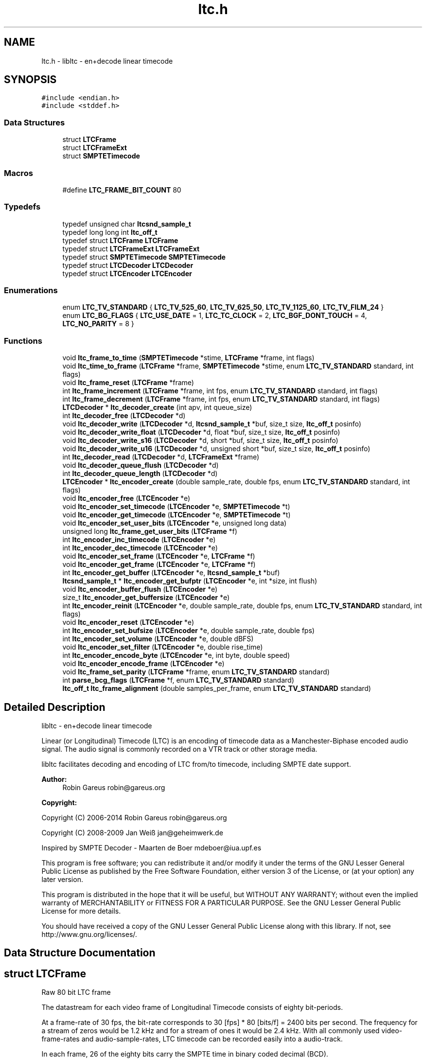 .TH "ltc.h" 3 "Thu Apr 4 2019" "Version 1.3.1" "libltc" \" -*- nroff -*-
.ad l
.nh
.SH NAME
ltc.h \- libltc - en+decode linear timecode  

.SH SYNOPSIS
.br
.PP
\fC#include <endian\&.h>\fP
.br
\fC#include <stddef\&.h>\fP
.br

.SS "Data Structures"

.in +1c
.ti -1c
.RI "struct \fBLTCFrame\fP"
.br
.ti -1c
.RI "struct \fBLTCFrameExt\fP"
.br
.ti -1c
.RI "struct \fBSMPTETimecode\fP"
.br
.in -1c
.SS "Macros"

.in +1c
.ti -1c
.RI "#define \fBLTC_FRAME_BIT_COUNT\fP   80"
.br
.in -1c
.SS "Typedefs"

.in +1c
.ti -1c
.RI "typedef unsigned char \fBltcsnd_sample_t\fP"
.br
.ti -1c
.RI "typedef long long int \fBltc_off_t\fP"
.br
.ti -1c
.RI "typedef struct \fBLTCFrame\fP \fBLTCFrame\fP"
.br
.ti -1c
.RI "typedef struct \fBLTCFrameExt\fP \fBLTCFrameExt\fP"
.br
.ti -1c
.RI "typedef struct \fBSMPTETimecode\fP \fBSMPTETimecode\fP"
.br
.ti -1c
.RI "typedef struct \fBLTCDecoder\fP \fBLTCDecoder\fP"
.br
.ti -1c
.RI "typedef struct \fBLTCEncoder\fP \fBLTCEncoder\fP"
.br
.in -1c
.SS "Enumerations"

.in +1c
.ti -1c
.RI "enum \fBLTC_TV_STANDARD\fP { \fBLTC_TV_525_60\fP, \fBLTC_TV_625_50\fP, \fBLTC_TV_1125_60\fP, \fBLTC_TV_FILM_24\fP }"
.br
.ti -1c
.RI "enum \fBLTC_BG_FLAGS\fP { \fBLTC_USE_DATE\fP = 1, \fBLTC_TC_CLOCK\fP = 2, \fBLTC_BGF_DONT_TOUCH\fP = 4, \fBLTC_NO_PARITY\fP = 8 }"
.br
.in -1c
.SS "Functions"

.in +1c
.ti -1c
.RI "void \fBltc_frame_to_time\fP (\fBSMPTETimecode\fP *stime, \fBLTCFrame\fP *frame, int flags)"
.br
.ti -1c
.RI "void \fBltc_time_to_frame\fP (\fBLTCFrame\fP *frame, \fBSMPTETimecode\fP *stime, enum \fBLTC_TV_STANDARD\fP standard, int flags)"
.br
.ti -1c
.RI "void \fBltc_frame_reset\fP (\fBLTCFrame\fP *frame)"
.br
.ti -1c
.RI "int \fBltc_frame_increment\fP (\fBLTCFrame\fP *frame, int fps, enum \fBLTC_TV_STANDARD\fP standard, int flags)"
.br
.ti -1c
.RI "int \fBltc_frame_decrement\fP (\fBLTCFrame\fP *frame, int fps, enum \fBLTC_TV_STANDARD\fP standard, int flags)"
.br
.ti -1c
.RI "\fBLTCDecoder\fP * \fBltc_decoder_create\fP (int apv, int queue_size)"
.br
.ti -1c
.RI "int \fBltc_decoder_free\fP (\fBLTCDecoder\fP *d)"
.br
.ti -1c
.RI "void \fBltc_decoder_write\fP (\fBLTCDecoder\fP *d, \fBltcsnd_sample_t\fP *buf, size_t size, \fBltc_off_t\fP posinfo)"
.br
.ti -1c
.RI "void \fBltc_decoder_write_float\fP (\fBLTCDecoder\fP *d, float *buf, size_t size, \fBltc_off_t\fP posinfo)"
.br
.ti -1c
.RI "void \fBltc_decoder_write_s16\fP (\fBLTCDecoder\fP *d, short *buf, size_t size, \fBltc_off_t\fP posinfo)"
.br
.ti -1c
.RI "void \fBltc_decoder_write_u16\fP (\fBLTCDecoder\fP *d, unsigned short *buf, size_t size, \fBltc_off_t\fP posinfo)"
.br
.ti -1c
.RI "int \fBltc_decoder_read\fP (\fBLTCDecoder\fP *d, \fBLTCFrameExt\fP *frame)"
.br
.ti -1c
.RI "void \fBltc_decoder_queue_flush\fP (\fBLTCDecoder\fP *d)"
.br
.ti -1c
.RI "int \fBltc_decoder_queue_length\fP (\fBLTCDecoder\fP *d)"
.br
.ti -1c
.RI "\fBLTCEncoder\fP * \fBltc_encoder_create\fP (double sample_rate, double fps, enum \fBLTC_TV_STANDARD\fP standard, int flags)"
.br
.ti -1c
.RI "void \fBltc_encoder_free\fP (\fBLTCEncoder\fP *e)"
.br
.ti -1c
.RI "void \fBltc_encoder_set_timecode\fP (\fBLTCEncoder\fP *e, \fBSMPTETimecode\fP *t)"
.br
.ti -1c
.RI "void \fBltc_encoder_get_timecode\fP (\fBLTCEncoder\fP *e, \fBSMPTETimecode\fP *t)"
.br
.ti -1c
.RI "void \fBltc_encoder_set_user_bits\fP (\fBLTCEncoder\fP *e, unsigned long data)"
.br
.ti -1c
.RI "unsigned long \fBltc_frame_get_user_bits\fP (\fBLTCFrame\fP *f)"
.br
.ti -1c
.RI "int \fBltc_encoder_inc_timecode\fP (\fBLTCEncoder\fP *e)"
.br
.ti -1c
.RI "int \fBltc_encoder_dec_timecode\fP (\fBLTCEncoder\fP *e)"
.br
.ti -1c
.RI "void \fBltc_encoder_set_frame\fP (\fBLTCEncoder\fP *e, \fBLTCFrame\fP *f)"
.br
.ti -1c
.RI "void \fBltc_encoder_get_frame\fP (\fBLTCEncoder\fP *e, \fBLTCFrame\fP *f)"
.br
.ti -1c
.RI "int \fBltc_encoder_get_buffer\fP (\fBLTCEncoder\fP *e, \fBltcsnd_sample_t\fP *buf)"
.br
.ti -1c
.RI "\fBltcsnd_sample_t\fP * \fBltc_encoder_get_bufptr\fP (\fBLTCEncoder\fP *e, int *size, int flush)"
.br
.ti -1c
.RI "void \fBltc_encoder_buffer_flush\fP (\fBLTCEncoder\fP *e)"
.br
.ti -1c
.RI "size_t \fBltc_encoder_get_buffersize\fP (\fBLTCEncoder\fP *e)"
.br
.ti -1c
.RI "int \fBltc_encoder_reinit\fP (\fBLTCEncoder\fP *e, double sample_rate, double fps, enum \fBLTC_TV_STANDARD\fP standard, int flags)"
.br
.ti -1c
.RI "void \fBltc_encoder_reset\fP (\fBLTCEncoder\fP *e)"
.br
.ti -1c
.RI "int \fBltc_encoder_set_bufsize\fP (\fBLTCEncoder\fP *e, double sample_rate, double fps)"
.br
.ti -1c
.RI "int \fBltc_encoder_set_volume\fP (\fBLTCEncoder\fP *e, double dBFS)"
.br
.ti -1c
.RI "void \fBltc_encoder_set_filter\fP (\fBLTCEncoder\fP *e, double rise_time)"
.br
.ti -1c
.RI "int \fBltc_encoder_encode_byte\fP (\fBLTCEncoder\fP *e, int byte, double speed)"
.br
.ti -1c
.RI "void \fBltc_encoder_encode_frame\fP (\fBLTCEncoder\fP *e)"
.br
.ti -1c
.RI "void \fBltc_frame_set_parity\fP (\fBLTCFrame\fP *frame, enum \fBLTC_TV_STANDARD\fP standard)"
.br
.ti -1c
.RI "int \fBparse_bcg_flags\fP (\fBLTCFrame\fP *f, enum \fBLTC_TV_STANDARD\fP standard)"
.br
.ti -1c
.RI "\fBltc_off_t\fP \fBltc_frame_alignment\fP (double samples_per_frame, enum \fBLTC_TV_STANDARD\fP standard)"
.br
.in -1c
.SH "Detailed Description"
.PP 
libltc - en+decode linear timecode 

Linear (or Longitudinal) Timecode (LTC) is an encoding of timecode data as a Manchester-Biphase encoded audio signal\&. The audio signal is commonly recorded on a VTR track or other storage media\&.
.PP
libltc facilitates decoding and encoding of LTC from/to timecode, including SMPTE date support\&.
.PP
\fBAuthor:\fP
.RS 4
Robin Gareus robin@gareus.org 
.RE
.PP
\fBCopyright:\fP
.RS 4
.RE
.PP
Copyright (C) 2006-2014 Robin Gareus robin@gareus.org
.PP
Copyright (C) 2008-2009 Jan Weiß jan@geheimwerk.de
.PP
Inspired by SMPTE Decoder - Maarten de Boer mdeboer@iua.upf.es
.PP
This program is free software; you can redistribute it and/or modify it under the terms of the GNU Lesser General Public License as published by the Free Software Foundation, either version 3 of the License, or (at your option) any later version\&.
.PP
This program is distributed in the hope that it will be useful, but WITHOUT ANY WARRANTY; without even the implied warranty of MERCHANTABILITY or FITNESS FOR A PARTICULAR PURPOSE\&. See the GNU Lesser General Public License for more details\&.
.PP
You should have received a copy of the GNU Lesser General Public License along with this library\&. If not, see http://www.gnu.org/licenses/\&. 
.SH "Data Structure Documentation"
.PP 
.SH "struct LTCFrame"
.PP 
Raw 80 bit LTC frame
.PP
The datastream for each video frame of Longitudinal Timecode consists of eighty bit-periods\&.
.PP
At a frame-rate of 30 fps, the bit-rate corresponds to 30 [fps] * 80 [bits/f] = 2400 bits per second\&. The frequency for a stream of zeros would be 1\&.2 kHz and for a stream of ones it would be 2\&.4 kHz\&.  With all commonly used video-frame-rates and audio-sample-rates, LTC timecode can be recorded easily into a audio-track\&.
.PP
In each frame, 26 of the eighty bits carry the SMPTE time in binary coded decimal (BCD)\&.
.PP
These Bits are FRAME-UNITS, FRAME-TENS, SECS-UNITS, SECS-TENS, MINS-UNITS, MINS-TENS, HOURS-UNITS and HOURS-TENS\&. The BCD digits are loaded 'least significant bit first' (libltc takes care of the architecture specific alignment)\&.
.PP
32 bits are assigned as eight groups of four USER-BITS (also sometimes called the 'Binary Groups')\&. This capacity is generally used to carry extra info such as reel number and/or date\&. The User Bits may be allocated howsoever one wishes as long as both Binary Group Flag Bits are cleared\&.
.PP
The function \fBltc_frame_to_time\fP can interpret the user-bits as SMPTE Date+Timezone according to SMPTE 309M-1999\&. similarly \fBltc_time_to_frame\fP will do the reverse\&.
.PP
The last 16 Bits make up the SYNC WORD\&. These bits indicate the frame boundary, the tape direction, and the bit-rate of the sync tone\&. The values of these Bits are fixed as 0011 1111 1111 1101
.PP
The Bi-Phase Mark Phase Correction Bit (Bit 27 or 59) may be set or cleared so that that every 80-bit word contains an even number of zeroes\&. This means that the phase of the pulse train in every Sync Word will be the same\&.
.PP
Bit 10 indicates drop-frame timecode\&. The Colour Frame Flag col\&.frm is Bit 11; if the timecode intentionally synchronized to a colour TV field sequence, this bit is set\&.
.PP
Bit 58 is not required for the BCD count for HOURS-TENS (which has a maximum value of two) and has not been given any other special purpose so remains unassigned\&. This Bit has been RESERVED for future assignment\&.
.PP
The Binary Group Flag Bits (bits 43 and 59) are two bits indicate the format of the User Bits data\&. SMPTE 12M-1999 defines the previously reserved bit 58 to signals that the time is locked to wall-clock within a tolerance of ± 0\&.5 seconds\&.
.PP
SMPTE 12M-1999 also changes the numbering schema of the BGF\&. (BGF1 was renamed to BGF2 and bit 58 becomes BGFB1)
.PP
To further complicate matters, the BGFB assignment as well as the biphase_mark_phase_correction (aka parity) bit depends on the timecode-format used\&.
.PP
.PP
.nf

         25 fps   24, 30 fps
 BGF0      27        43
 BGF1      58        58
 BGF2      43        59
 Parity    59        27
.fi
.PP
.PP
The variable naming chosen for the \fBLTCFrame\fP struct is based on the 24,30 fps standard\&.
.PP
The Binary Group Flag Bits should be used only as shown in the truth table below\&. The Unassigned entries in the table should not be used, as they may be allocated specific meanings in the future\&.
.PP
.PP
.nf

                                                BGF0      BGF1    BGF2
      user-bits                     timecode    Bit 43   Bit 58  Bit 59 (30fps, 24 fps)
                                   |        |   Bit 27   Bit 58  Bit 43 (25fps)
 No User Bits format specified     |   ?    |     0       0        0
 Eight-bit character set (1)       |   ?    |     1       0        0
 Date and Timezone set             |   ?    |     0       0        1
 Page/Line multiplex (2)           |   ?    |     1       0        1
 Character set not specified       |  clk   |     0       1        0
 Reserved                          |   ?    |     1       1        0
 Date and Timezone set             |  clk   |     0       1        1
 Page/Line multiplex (2)           |  clk   |     1       1        1
.fi
.PP
.PP
.PP
.nf
.fi
.PP
.PP
(1) ISO/IEC 646 or ISO/IEC 2022 character set\&. If the seven-bit ISO codes are being used, they shall be converted to eight-bit codes by setting the eighth bit to zero\&. 4 ISO codes can be encoded, user7 and user8 are to be used for the first code with LSB 7 and MSB in 8\&. the remaining ISO codes are to be distributed in the same manner to user5/6 user3/4 and user1/2 accordingly\&.
.PP
(2) The Page/Line indicates ANSI/SMPTE-262M is used for the user-bits\&. It is multiplex system that can be used to encode large amounts of data in the binary groups through the use of time multiplexing\&.
.PP
libltc does not use any of the BGF - except for the Parity bit which can be calculated and set with \fBltc_frame_set_parity\fP\&. Setting and interpreting the BGF is left to the application using libltc\&. However libltc provides functionality to parse or set date and timezoe according to SMPTE 309M-1999\&.
.PP
further information: http://www.philrees.co.uk/articles/timecode.htm and http://www.barney-wol.net/time/timecode.html 
.PP
\fBData Fields:\fP
.RS 4
unsigned int \fIbinary_group_flag_bit0:1\fP indicate user-data char encoding, see table above - bit 43 
.br
.PP
unsigned int \fIbinary_group_flag_bit1:1\fP indicate timecode is local time wall-clock, see table above - bit 58 
.br
.PP
unsigned int \fIbinary_group_flag_bit2:1\fP indicate user-data char encoding (or parity with 25fps), see table above - bit 59 
.br
.PP
unsigned int \fIbiphase_mark_phase_correction:1\fP see note on Bit 27 in description and \fBltc_frame_set_parity\fP \&. 
.br
.PP
unsigned int \fIcol_frame:1\fP colour-frame: timecode intentionally synchronized to a colour TV field sequence 
.br
.PP
unsigned int \fIdfbit:1\fP indicated drop-frame timecode 
.br
.PP
unsigned int \fIframe_tens:2\fP SMPTE framenumber BCD tens 0\&.\&.3\&. 
.br
.PP
unsigned int \fIframe_units:4\fP SMPTE framenumber BCD unit 0\&.\&.9\&. 
.br
.PP
unsigned int \fIhours_tens:2\fP SMPTE hours BCD tens 0\&.\&.2\&. 
.br
.PP
unsigned int \fIhours_units:4\fP SMPTE hours BCD unit 0\&.\&.9\&. 
.br
.PP
unsigned int \fImins_tens:3\fP SMPTE minutes BCD tens 0\&.\&.6\&. 
.br
.PP
unsigned int \fImins_units:4\fP SMPTE minutes BCD unit 0\&.\&.9\&. 
.br
.PP
unsigned int \fIsecs_tens:3\fP SMPTE seconds BCD tens 0\&.\&.6\&. 
.br
.PP
unsigned int \fIsecs_units:4\fP SMPTE seconds BCD unit 0\&.\&.9\&. 
.br
.PP
unsigned int \fIsync_word:16\fP 
.br
.PP
unsigned int \fIuser1:4\fP 
.br
.PP
unsigned int \fIuser2:4\fP 
.br
.PP
unsigned int \fIuser3:4\fP 
.br
.PP
unsigned int \fIuser4:4\fP 
.br
.PP
unsigned int \fIuser5:4\fP 
.br
.PP
unsigned int \fIuser6:4\fP 
.br
.PP
unsigned int \fIuser7:4\fP 
.br
.PP
unsigned int \fIuser8:4\fP 
.br
.PP
.RE
.PP
.SH "struct LTCFrameExt"
.PP 
Extended LTC frame - includes audio-sample position offsets, volume, etc
.PP
Note: For TV systems, the sample in the LTC audio data stream where the LTC Frame starts is not necessarily at the same time as the video-frame which is described by the LTC Frame\&.
.PP
\fBoff_start\fP denotes the time of the first transition of bit 0 in the LTC frame\&.
.PP
For 525/60 Television systems, the first transition shall occur at the beginning of line 5 of the frame with which it is associated\&. The tolerance is ± 1\&.5 lines\&.
.PP
For 625/50 systems, the first transition shall occur at the beginning of line 2 ± 1\&.5 lines of the frame with which it is associated\&.
.PP
Only for 1125/60 systems, the first transition occurs exactly at the vertical sync timing reference of the frame\&. ± 1 line\&. 
.PP
\fBExamples: \fP
.in +1c
\fBltcdecode\&.c\fP\&.
.PP
\fBData Fields:\fP
.RS 4
float \fIbiphase_tics[\fBLTC_FRAME_BIT_COUNT\fP]\fP detailed timing info: phase of the LTC signal; the time between each bit in the LTC-frame in audio-frames\&. Summing all 80 values in the array will yield audio-frames/LTC-frame = (\fBoff_end\fP - \fBoff_start\fP + 1)\&. 
.br
.PP
\fBLTCFrame\fP \fIltc\fP the actual LTC frame\&. see \fBLTCFrame\fP 
.br
.PP
\fBltc_off_t\fP \fIoff_end\fP the sample in the stream corresponding to the end of the LTC frame\&. 
.br
.PP
\fBltc_off_t\fP \fIoff_start\fP the approximate sample in the stream corresponding to the start of the LTC frame\&. 
.br
.PP
int \fIreverse\fP if non-zero, a reverse played LTC frame was detected\&. Since the frame was reversed, it started at off_end and finishes as off_start (off_end > off_start)\&. (Note: in reverse playback the (reversed) sync-word of the next/previous frame is detected, this offset is corrected)\&. 
.br
.PP
\fBltcsnd_sample_t\fP \fIsample_max\fP the maximum input sample signal for this frame (0\&.\&.255) 
.br
.PP
\fBltcsnd_sample_t\fP \fIsample_min\fP the minimum input sample signal for this frame (0\&.\&.255) 
.br
.PP
double \fIvolume\fP the volume of the input signal in dbFS 
.br
.PP
.RE
.PP
.SH "struct SMPTETimecode"
.PP 
Human readable time representation, decimal values\&. 
.PP
\fBExamples: \fP
.in +1c
\fBexample_encode\&.c\fP, \fBltcdecode\&.c\fP, and \fBltcencode\&.c\fP\&.
.PP
\fBData Fields:\fP
.RS 4
unsigned char \fIdays\fP day of month 1\&.\&.31 
.br
.PP
unsigned char \fIframe\fP sub-second frame 0\&.\&.(FPS - 1) 
.br
.PP
unsigned char \fIhours\fP hour 0\&.\&.23 
.br
.PP
unsigned char \fImins\fP minute 0\&.\&.60 
.br
.PP
unsigned char \fImonths\fP valid months are 1\&.\&.12 
.br
.PP
unsigned char \fIsecs\fP second 0\&.\&.60 
.br
.PP
char \fItimezone[6]\fP the timezone 6bytes: '+HHMM' textual representation 
.br
.PP
unsigned char \fIyears\fP LTC-date uses 2-digit year 00\&.99\&. 
.br
.PP
.RE
.PP
.SH "Macro Definition Documentation"
.PP 
.SS "#define LTC_FRAME_BIT_COUNT   80"

.SH "Typedef Documentation"
.PP 
.SS "typedef long long int \fBltc_off_t\fP"
sample-count offset - 64bit wide 
.SS "typedef struct \fBLTCDecoder\fP \fBLTCDecoder\fP"
Opaque structure see: \fBltc_decoder_create\fP, \fBltc_decoder_free\fP 
.SS "typedef struct \fBLTCEncoder\fP \fBLTCEncoder\fP"
Opaque structure see: \fBltc_encoder_create\fP, \fBltc_encoder_free\fP 
.SS "typedef struct \fBLTCFrame\fP \fBLTCFrame\fP"
see \fBLTCFrame\fP 
.SS "typedef struct \fBLTCFrameExt\fP \fBLTCFrameExt\fP"
see \fBLTCFrameExt\fP 
.SS "typedef unsigned char \fBltcsnd_sample_t\fP"
default audio sample type: 8bit unsigned (mono) 
.SS "typedef struct \fBSMPTETimecode\fP \fBSMPTETimecode\fP"
see \fBSMPTETimecode\fP 
.SH "Enumeration Type Documentation"
.PP 
.SS "enum \fBLTC_BG_FLAGS\fP"
encoder and LTCframe <> timecode operation flags 
.PP
\fBEnumerator\fP
.in +1c
.TP
\fB\fILTC_USE_DATE \fP\fP
\fBLTCFrame\fP <> \fBSMPTETimecode\fP converter and \fBLTCFrame\fP increment/decrement use date, also set BGF2 to '1' when encoder is initialized or re-initialized (unless LTC_BGF_DONT_TOUCH is given) 
.TP
\fB\fILTC_TC_CLOCK \fP\fP
the Timecode is wall-clock aka freerun\&. This also sets BGF1 (unless LTC_BGF_DONT_TOUCH is given) 
.TP
\fB\fILTC_BGF_DONT_TOUCH \fP\fP
encoder init or re-init does not touch the BGF bits (initial values after initialization is zero) 
.TP
\fB\fILTC_NO_PARITY \fP\fP
parity bit is left untouched when setting or in/decrementing the encoder frame-number 
.SS "enum \fBLTC_TV_STANDARD\fP"
the standard defines the assignment of the binary-group-flag bits basically only 25fps is different, but other standards defined in the SMPTE spec have been included for completeness\&. 
.PP
\fBEnumerator\fP
.in +1c
.TP
\fB\fILTC_TV_525_60 \fP\fP
30fps 
.TP
\fB\fILTC_TV_625_50 \fP\fP
25fps 
.TP
\fB\fILTC_TV_1125_60 \fP\fP
30fps 
.TP
\fB\fILTC_TV_FILM_24 \fP\fP
24fps 
.SH "Function Documentation"
.PP 
.SS "\fBLTCDecoder\fP* ltc_decoder_create (int apv, int queue_size)"
Create a new LTC decoder\&.
.PP
\fBParameters:\fP
.RS 4
\fIapv\fP audio-frames per video frame\&. This is just used for initial settings, the speed is tracked dynamically\&. setting this in the right ballpark is needed to properly decode the first LTC frame in a sequence\&. 
.br
\fIqueue_size\fP length of the internal queue to store decoded frames to SMPTEDecoderWrite\&. 
.RE
.PP
\fBReturns:\fP
.RS 4
decoder handle or NULL if out-of-memory 
.RE
.PP

.PP
\fBExamples: \fP
.in +1c
\fBltcdecode\&.c\fP\&.
.SS "int ltc_decoder_free (\fBLTCDecoder\fP * d)"
Release memory of decoder\&. 
.PP
\fBParameters:\fP
.RS 4
\fId\fP decoder handle 
.RE
.PP

.PP
\fBExamples: \fP
.in +1c
\fBltcdecode\&.c\fP\&.
.SS "void ltc_decoder_queue_flush (\fBLTCDecoder\fP * d)"
Remove all LTC frames from the internal queue\&. 
.PP
\fBParameters:\fP
.RS 4
\fId\fP decoder handle 
.RE
.PP

.SS "int ltc_decoder_queue_length (\fBLTCDecoder\fP * d)"
Count number of LTC frames currently in the queue\&. 
.PP
\fBParameters:\fP
.RS 4
\fId\fP decoder handle 
.RE
.PP
\fBReturns:\fP
.RS 4
number of queued frames 
.RE
.PP

.SS "int ltc_decoder_read (\fBLTCDecoder\fP * d, \fBLTCFrameExt\fP * frame)"
Decoded LTC frames are placed in a queue\&. This function retrieves a frame from the queue, and stores it at LTCFrameExt*
.PP
\fBParameters:\fP
.RS 4
\fId\fP decoder handle 
.br
\fIframe\fP the decoded LTC frame is copied there 
.RE
.PP
\fBReturns:\fP
.RS 4
1 on success or 0 when no frames queued\&. 
.RE
.PP

.PP
\fBExamples: \fP
.in +1c
\fBltcdecode\&.c\fP\&.
.SS "void ltc_decoder_write (\fBLTCDecoder\fP * d, \fBltcsnd_sample_t\fP * buf, size_t size, \fBltc_off_t\fP posinfo)"
Feed the LTC decoder with new audio samples\&.
.PP
Parse raw audio for LTC timestamps\&. Once a complete LTC frame has been decoded it is pushed into a queue (\fBltc_decoder_read\fP)
.PP
\fBParameters:\fP
.RS 4
\fId\fP decoder handle 
.br
\fIbuf\fP pointer to ltcsnd_sample_t - unsigned 8 bit mono audio data 
.br
\fIsize\fP 
.RE
.PP

.PP
\fBExamples: \fP
.in +1c
\fBltcdecode\&.c\fP\&.
.SS "void ltc_decoder_write_float (\fBLTCDecoder\fP * d, float * buf, size_t size, \fBltc_off_t\fP posinfo)"
Wrapper around \fBltc_decoder_write\fP that accepts floating point audio samples\&. Note: internally libltc uses 8 bit only\&.
.PP
\fBParameters:\fP
.RS 4
\fId\fP decoder handle 
.br
\fIbuf\fP pointer to audio sample data 
.br
\fIsize\fP number of samples to parse 
.br
\fIposinfo\fP (optional, recommended) sample-offset in the audio-stream\&. 
.RE
.PP

.SS "void ltc_decoder_write_s16 (\fBLTCDecoder\fP * d, short * buf, size_t size, \fBltc_off_t\fP posinfo)"
Wrapper around \fBltc_decoder_write\fP that accepts signed 16 bit audio samples\&. Note: internally libltc uses 8 bit only\&.
.PP
\fBParameters:\fP
.RS 4
\fId\fP decoder handle 
.br
\fIbuf\fP pointer to audio sample data 
.br
\fIsize\fP number of samples to parse 
.br
\fIposinfo\fP (optional, recommended) sample-offset in the audio-stream\&. 
.RE
.PP

.SS "void ltc_decoder_write_u16 (\fBLTCDecoder\fP * d, unsigned short * buf, size_t size, \fBltc_off_t\fP posinfo)"
Wrapper around \fBltc_decoder_write\fP that accepts unsigned 16 bit audio samples\&. Note: internally libltc uses 8 bit only\&.
.PP
\fBParameters:\fP
.RS 4
\fId\fP decoder handle 
.br
\fIbuf\fP pointer to audio sample data 
.br
\fIsize\fP number of samples to parse 
.br
\fIposinfo\fP (optional, recommended) sample-offset in the audio-stream\&. 
.RE
.PP

.SS "void ltc_encoder_buffer_flush (\fBLTCEncoder\fP * e)"
reset the write-pointer of the encoder-buffer 
.PP
\fBParameters:\fP
.RS 4
\fIe\fP encoder handle 
.RE
.PP

.SS "\fBLTCEncoder\fP* ltc_encoder_create (double sample_rate, double fps, enum \fBLTC_TV_STANDARD\fP standard, int flags)"
Allocate and initialize LTC audio encoder\&.
.PP
calls \fBltc_encoder_reinit\fP internally see, see notes there\&.
.PP
\fBParameters:\fP
.RS 4
\fIsample_rate\fP audio sample rate (eg\&. 48000) 
.br
\fIfps\fP video-frames per second (e\&.g\&. 25\&.0) 
.br
\fIstandard\fP the TV standard to use for Binary Group Flag bit position 
.br
\fIflags\fP binary combination of \fBLTC_BG_FLAGS\fP 
.RE
.PP

.PP
\fBExamples: \fP
.in +1c
\fBexample_encode\&.c\fP, and \fBltcencode\&.c\fP\&.
.SS "int ltc_encoder_dec_timecode (\fBLTCEncoder\fP * e)"
Move the encoder to the previous timecode frame\&. This is useful for encoding reverse LTC\&. uses \fBltc_frame_decrement()\fP internally\&. 
.SS "int ltc_encoder_encode_byte (\fBLTCEncoder\fP * e, int byte, double speed)"
Generate LTC audio for given byte of the LTC-frame and place it into the internal buffer\&.
.PP
see \fBltc_encoder_get_buffer\fP and \fBltc_encoder_get_bufptr\fP
.PP
LTC has 10 bytes per frame: 0 <= bytecnt < 10 use SMPTESetTime(\&.\&.) to set the current frame before Encoding\&. see tests/encoder\&.c for an example\&.
.PP
The default output signal is @ \-3dBFS (38\&.\&.218 at 8 bit unsigned)\&. see also \fBltc_encoder_set_volume\fP
.PP
if speed is < 0, the bits are encoded in reverse\&. slowdown > 10\&.0 requires custom buffer sizes; see \fBltc_encoder_set_bufsize\fP
.PP
\fBParameters:\fP
.RS 4
\fIe\fP encoder handle 
.br
\fIbyte\fP byte of the LTC-frame to encode 0\&.\&.9 
.br
\fIspeed\fP vari-speed, < 1\&.0 faster, > 1\&.0 slower ; must be != 0
.RE
.PP
\fBReturns:\fP
.RS 4
0 on success, \-1 if byte is invalid or buffer overflow (speed > 10\&.0) 
.RE
.PP

.PP
\fBExamples: \fP
.in +1c
\fBexample_encode\&.c\fP\&.
.SS "void ltc_encoder_encode_frame (\fBLTCEncoder\fP * e)"
Encode a full LTC frame at fixed speed\&. This is equivalent to calling \fBltc_encoder_encode_byte\fP 10 times for bytes 0\&.\&.9 with speed 1\&.0\&.
.PP
Note: The internal buffer must be empty before calling this function\&. Otherwise it may overflow\&. This is usually the case if it is read with \fBltc_encoder_get_buffer\fP after calling this function\&.
.PP
The default internal buffersize is exactly one full LTC frame at speed 1\&.0\&.
.PP
\fBParameters:\fP
.RS 4
\fIe\fP encoder handle 
.RE
.PP

.PP
\fBExamples: \fP
.in +1c
\fBexample_encode\&.c\fP, and \fBltcencode\&.c\fP\&.
.SS "void ltc_encoder_free (\fBLTCEncoder\fP * e)"
Release memory of the encoder\&. 
.PP
\fBParameters:\fP
.RS 4
\fIe\fP encoder handle 
.RE
.PP

.PP
\fBExamples: \fP
.in +1c
\fBexample_encode\&.c\fP, and \fBltcencode\&.c\fP\&.
.SS "int ltc_encoder_get_buffer (\fBLTCEncoder\fP * e, \fBltcsnd_sample_t\fP * buf)"
Copy the accumulated encoded audio to the given sample-buffer and flush the internal buffer\&.
.PP
\fBParameters:\fP
.RS 4
\fIe\fP encoder handle 
.br
\fIbuf\fP place to store the audio-samples, needs to be large enough to hold \fBltc_encoder_get_buffersize\fP bytes 
.RE
.PP
\fBReturns:\fP
.RS 4
the number of bytes written to the memory area pointed to by buf\&. 
.RE
.PP

.PP
\fBExamples: \fP
.in +1c
\fBexample_encode\&.c\fP\&.
.SS "size_t ltc_encoder_get_buffersize (\fBLTCEncoder\fP * e)"
Query the length of the internal buffer\&. It is allocated to hold audio-frames for exactly one LTC frame for the given sample-rate and frame-rate\&. ie\&. (1 + sample-rate / fps) bytes
.PP
Note this returns the total size of the buffer, not the used/free part\&. See also \fBltc_encoder_get_bufptr\fP
.PP
\fBParameters:\fP
.RS 4
\fIe\fP encoder handle 
.RE
.PP
\fBReturns:\fP
.RS 4
size of the allocated internal buffer\&. 
.RE
.PP

.PP
\fBExamples: \fP
.in +1c
\fBexample_encode\&.c\fP\&.
.SS "\fBltcsnd_sample_t\fP* ltc_encoder_get_bufptr (\fBLTCEncoder\fP * e, int * size, int flush)"
Retrieve a pointer to the accumulated encoded audio-data\&.
.PP
\fBParameters:\fP
.RS 4
\fIe\fP encoder handle 
.br
\fIsize\fP if set, the number of valid bytes in the buffer is stored there 
.br
\fIflush\fP call \fBltc_encoder_buffer_flush\fP - reset the buffer write-pointer 
.RE
.PP
\fBReturns:\fP
.RS 4
pointer to encoder-buffer 
.RE
.PP

.PP
\fBExamples: \fP
.in +1c
\fBexample_encode\&.c\fP, and \fBltcencode\&.c\fP\&.
.SS "void ltc_encoder_get_frame (\fBLTCEncoder\fP * e, \fBLTCFrame\fP * f)"
Low-level access to the encoder internal \fBLTCFrame\fP data
.PP
\fBParameters:\fP
.RS 4
\fIe\fP encoder handle 
.br
\fIf\fP return LTC frame data 
.RE
.PP

.SS "void ltc_encoder_get_timecode (\fBLTCEncoder\fP * e, \fBSMPTETimecode\fP * t)"
Query the current encoder timecode\&.
.PP
Note: the decoder stores its internal state in an LTC-frame, this function converts that LTC-Frame into \fBSMPTETimecode\fP on demand\&. see also \fBltc_encoder_get_frame\fP\&.
.PP
\fBParameters:\fP
.RS 4
\fIe\fP encoder handle 
.br
\fIt\fP is set to current timecode 
.RE
.PP

.SS "int ltc_encoder_inc_timecode (\fBLTCEncoder\fP * e)"
Move the encoder to the next timecode frame\&. uses \fBltc_frame_increment()\fP internally\&. 
.PP
\fBExamples: \fP
.in +1c
\fBexample_encode\&.c\fP, and \fBltcencode\&.c\fP\&.
.SS "int ltc_encoder_reinit (\fBLTCEncoder\fP * e, double sample_rate, double fps, enum \fBLTC_TV_STANDARD\fP standard, int flags)"
Change the encoder settings without re-allocating any library internal data structure (realtime safe)\&. changing the fps and or sample-rate implies a buffer flush, and biphase state reset\&.
.PP
This call will fail if the internal buffer is too small to hold one full LTC frame\&. Use \fBltc_encoder_set_bufsize\fP to prepare an internal buffer large enough to accommodate all sample_rate, fps combinations that you would like to re-init to\&.
.PP
The LTC frame payload data is not modified by this call, however, the flag-bits of the LTC-Frame are updated: If fps equals to 29\&.97 or 30000\&.0/1001\&.0, the \fBLTCFrame\fP's 'dfbit' bit is set to 1 to indicate drop-frame timecode\&.
.PP
Unless the LTC_BGF_DONT_TOUCH flag is set the BGF1 is set or cleared depending on LTC_TC_CLOCK and BGF0,2 according to LTC_USE_DATE and the given standard\&. col_frame is cleared and the parity recomputed (unless LTC_NO_PARITY is given)\&.
.PP
\fBParameters:\fP
.RS 4
\fIe\fP encoder handle 
.br
\fIsample_rate\fP audio sample rate (eg\&. 48000) 
.br
\fIfps\fP video-frames per second (e\&.g\&. 25\&.0) 
.br
\fIstandard\fP the TV standard to use for Binary Group Flag bit position 
.br
\fIflags\fP binary combination of \fBLTC_BG_FLAGS\fP 
.RE
.PP

.PP
\fBExamples: \fP
.in +1c
\fBltcencode\&.c\fP\&.
.SS "void ltc_encoder_reset (\fBLTCEncoder\fP * e)"
reset ecoder state\&. flushes buffer, reset biphase state
.PP
\fBParameters:\fP
.RS 4
\fIe\fP encoder handle 
.RE
.PP

.SS "int ltc_encoder_set_bufsize (\fBLTCEncoder\fP * e, double sample_rate, double fps)"
Configure a custom size for the internal buffer\&.
.PP
This is needed if you are planning to call \fBltc_encoder_reinit()\fP or if you want to keep more than one LTC frame's worth of data in the library's internal buffer\&.
.PP
The buffer-size is (1 + sample_rate / fps) bytes\&. resizing the internal buffer will flush all existing data in it - alike \fBltc_encoder_buffer_flush\fP\&.
.PP
\fBParameters:\fP
.RS 4
\fIe\fP encoder handle 
.br
\fIsample_rate\fP audio sample rate (eg\&. 48000) 
.br
\fIfps\fP video-frames per second (e\&.g\&. 25\&.0) 
.RE
.PP
\fBReturns:\fP
.RS 4
0 on success, \-1 if allocation fails (which makes the encoder unusable, call \fBltc_encoder_free\fP or realloc the buffer) 
.RE
.PP

.PP
\fBExamples: \fP
.in +1c
\fBltcencode\&.c\fP\&.
.SS "void ltc_encoder_set_filter (\fBLTCEncoder\fP * e, double rise_time)"
Set encoder signal rise-time / signal filtering
.PP
LTC signal should have a rise time of 40us +/- 10 us\&. by default the encoder honors this and low-pass filters the output depending on the sample-rate\&.
.PP
If you want a perfect square wave, set 'rise_time' to 0\&.
.PP
Note \fBltc_encoder_reinit\fP resets the filter-time-constant to use the default 40us for the given sample-rate, overriding any value previously set with \fBltc_encoder_set_filter\fP
.PP
\fBParameters:\fP
.RS 4
\fIe\fP encoder handle 
.br
\fIrise_time\fP the signal rise-time in us (10^(\-6) sec), set to 0 for perfect square wave, default 40\&.0 
.RE
.PP

.PP
\fBExamples: \fP
.in +1c
\fBltcencode\&.c\fP\&.
.SS "void ltc_encoder_set_frame (\fBLTCEncoder\fP * e, \fBLTCFrame\fP * f)"
Low-level access to the internal \fBLTCFrame\fP data\&.
.PP
Note: be careful to about f->dfbit, the encoder sets this [only] upon initialization\&.
.PP
\fBParameters:\fP
.RS 4
\fIe\fP encoder handle 
.br
\fIf\fP LTC frame data to use 
.RE
.PP

.SS "void ltc_encoder_set_timecode (\fBLTCEncoder\fP * e, \fBSMPTETimecode\fP * t)"
Set the encoder LTC-frame to the given \fBSMPTETimecode\fP\&. The next call to \fBltc_encoder_encode_byte\fP or \fBltc_encoder_encode_frame\fP will encode this time to LTC audio-samples\&.
.PP
Internally this call uses \fBltc_time_to_frame\fP because the LTCEncoder operates on LTCframes only\&. see als \fBltc_encoder_set_frame\fP
.PP
\fBParameters:\fP
.RS 4
\fIe\fP encoder handle 
.br
\fIt\fP timecode to set\&. 
.RE
.PP

.PP
\fBExamples: \fP
.in +1c
\fBexample_encode\&.c\fP, and \fBltcencode\&.c\fP\&.
.SS "void ltc_encoder_set_user_bits (\fBLTCEncoder\fP * e, unsigned long data)"
Set the user-bits of the frame to the given data\&.
.PP
The data should be a 32-bits unsigned integer\&. It is written LSB first continiously int the eight user fields\&.
.PP
\fBParameters:\fP
.RS 4
\fIe\fP encoder handle 
.br
\fIdata\fP the data to write 
.RE
.PP

.SS "int ltc_encoder_set_volume (\fBLTCEncoder\fP * e, double dBFS)"
Set the volume of the generated LTC signal
.PP
typically LTC is sent at 0dBu ; in EBU callibrated systems that corresponds to \-18dBFS\&. - by default libltc creates \-3dBFS
.PP
since libltc generated 8bit audio-data, the minimum dBFS is about \-42dB which corresponds to 1 bit\&.
.PP
0dB corresponds to a signal range of 127 1\&.\&.255 with 128 at the center\&.
.PP
\fBParameters:\fP
.RS 4
\fIe\fP encoder handle 
.br
\fIdBFS\fP the volume in dB full-scale (<= 0\&.0) 
.RE
.PP
\fBReturns:\fP
.RS 4
0 on success, \-1 if the value was out of range 
.RE
.PP

.PP
\fBExamples: \fP
.in +1c
\fBltcencode\&.c\fP\&.
.SS "\fBltc_off_t\fP ltc_frame_alignment (double samples_per_frame, enum \fBLTC_TV_STANDARD\fP standard)"
\fBLTCFrame\fP sample alignment offset\&.
.PP
There is a relative offset of the LTC-Frame start and the TV-frame\&. The first bit of a LTC frame corresponds to a specific line in the actual video frame\&. When decoding this offset needs to be subtracted from the LTC-frame's audio-sample-time to match the TV-frame's start position\&.
.PP
For film frames or HDV the offset is zero\&.
.PP
\fBParameters:\fP
.RS 4
\fIsamples_per_frame\fP audio-samples per timecode-frame (eg\&. 1920 = 48000/25) 
.br
\fIstandard\fP the TV standard 
.RE
.PP
\fBReturns:\fP
.RS 4
offset in samples 
.RE
.PP

.SS "int ltc_frame_decrement (\fBLTCFrame\fP * frame, int fps, enum \fBLTC_TV_STANDARD\fP standard, int flags)"
Decrement the timecode by one Frame (1/framerate seconds) and set the Frame's parity bit accordingly (see \fBltc_frame_set_parity\fP)
.PP
\fBParameters:\fP
.RS 4
\fIframe\fP the LTC-timecode to decrement 
.br
\fIfps\fP integer framerate (for drop-frame-timecode set frame->dfbit and round-up the fps)\&. 
.br
\fIstandard\fP the TV standard to use for parity bit assignment if set to 1 the 25fps standard is enabled and LTC Frame bit 59 instead of 27 is used for the parity\&. It only has only has effect flag bit 4 (LTC_NO_PARITY) is cleared\&. 
.br
\fIflags\fP binary combination of \fBLTC_BG_FLAGS\fP - here only LTC_USE_DATE and LTC_NO_PARITY are relevant\&. if the bit 0 is set (1) interpret user-data as date and decrement date if timecode wraps at 24h\&. (Note: leap-years are taken into account, but since the year is two-digit only, the 100,400yr rules are ignored\&. '00' is assumed to be year 2000 which was a leap year\&.) bit 3 (8) indicates that the parity bit should not be touched 
.RE
.PP
\fBReturns:\fP
.RS 4
1 if timecode was wrapped around at 23:59:59:ff, 0 otherwise 
.RE
.PP

.SS "unsigned long ltc_frame_get_user_bits (\fBLTCFrame\fP * f)"
Get a 32-bits unsigned integer from the user-data bits\&. The data should be written LSB first in the frame
.PP
\fBParameters:\fP
.RS 4
\fIe\fP encoder handle 
.RE
.PP

.SS "int ltc_frame_increment (\fBLTCFrame\fP * frame, int fps, enum \fBLTC_TV_STANDARD\fP standard, int flags)"
Increment the timecode by one Frame (1/framerate seconds) and set the Frame's parity bit accordingly (see \fBltc_frame_set_parity\fP)
.PP
\fBParameters:\fP
.RS 4
\fIframe\fP the LTC-timecode to increment 
.br
\fIfps\fP integer framerate (for drop-frame-timecode set frame->dfbit and round-up the fps)\&. 
.br
\fIstandard\fP the TV standard to use for parity bit assignment if set to 1 the 25fps standard is enabled and LTC Frame bit 59 instead of 27 is used for the parity\&. It only has only has effect flag bit 4 (LTC_NO_PARITY) is cleared\&. 
.br
\fIflags\fP binary combination of \fBLTC_BG_FLAGS\fP - here only LTC_USE_DATE and LTC_NO_PARITY are relevant\&. If the bit 0 (1) is set (1) interpret user-data as date and increment date if timecode wraps after 24h\&. (Note: leap-years are taken into account, but since the year is two-digit only, the 100,400yr rules are ignored\&. '00' is assumed to be year 2000 which was a leap year\&.) 
.RE
.PP
\fBReturns:\fP
.RS 4
1 if timecode was wrapped around after 23:59:59:ff, 0 otherwise 
.RE
.PP

.SS "void ltc_frame_reset (\fBLTCFrame\fP * frame)"
Reset all values of a LTC FRAME to zero, except for the sync-word (0x3FFD) at the end\&. The sync word is set according to architecture (big/little endian)\&. Also set the Frame's parity bit accordingly (see \fBltc_frame_set_parity\fP) 
.PP
\fBParameters:\fP
.RS 4
\fIframe\fP the \fBLTCFrame\fP to reset 
.RE
.PP

.SS "void ltc_frame_set_parity (\fBLTCFrame\fP * frame, enum \fBLTC_TV_STANDARD\fP standard)"
Set the parity of the LTC frame\&.
.PP
Bi-Phase Mark Phase Correction bit (bit 27 - or 59) may be set or cleared so that that every 80-bit word contains an even number of zeroes\&. This means that the phase in every Sync Word will be the same\&.
.PP
This is merely cosmetic; the motivation to keep the polarity of the waveform constant is to make finding the Sync Word visibly (on a scope) easier\&.
.PP
There is usually no need to call this function directly\&. The encoder utility functions \fBltc_time_to_frame\fP, \fBltc_frame_increment\fP and \fBltc_frame_decrement\fP include a call to it\&.
.PP
\fBParameters:\fP
.RS 4
\fIframe\fP the LTC to analyze and set or clear the biphase_mark_phase_correction bit\&. 
.br
\fIstandard\fP If 1 (aka LTC_TV_625_50) , the 25fps mode (bit 59 - aka binary_group_flag_bit2) is used, otherwise the 30fps, 24fps mode (bit 27 -- biphase_mark_phase_correction) is set or cleared\&. 
.RE
.PP

.SS "void ltc_frame_to_time (\fBSMPTETimecode\fP * stime, \fBLTCFrame\fP * frame, int flags)"
Convert binary \fBLTCFrame\fP into \fBSMPTETimecode\fP struct
.PP
\fBParameters:\fP
.RS 4
\fIstime\fP output 
.br
\fIframe\fP input 
.br
\fIflags\fP binary combination of \fBLTC_BG_FLAGS\fP - here only LTC_USE_DATE is relevant\&. if LTC_USE_DATE is set, the user-fields in \fBLTCFrame\fP will be parsed into the date variable of \fBSMPTETimecode\fP\&. otherwise the date information in the \fBSMPTETimecode\fP is set to zero\&. 
.RE
.PP

.PP
\fBExamples: \fP
.in +1c
\fBltcdecode\&.c\fP\&.
.SS "void ltc_time_to_frame (\fBLTCFrame\fP * frame, \fBSMPTETimecode\fP * stime, enum \fBLTC_TV_STANDARD\fP standard, int flags)"
Translate \fBSMPTETimecode\fP struct into its binary LTC representation and set the LTC frame's parity bit accordingly (see \fBltc_frame_set_parity\fP)
.PP
\fBParameters:\fP
.RS 4
\fIframe\fP output - the frame to be set 
.br
\fIstime\fP input - timecode input 
.br
\fIstandard\fP the TV standard to use for parity bit assignment 
.br
\fIflags\fP binary combination of \fBLTC_BG_FLAGS\fP - here only LTC_USE_DATE and LTC_NO_PARITY are relevant\&. if LTC_USE_DATE is given, user-fields in \fBLTCFrame\fP will be set from the date in \fBSMPTETimecode\fP, otherwise the user-bits are not modified\&. All non-timecode fields remain untouched - except for the parity bit unless LTC_NO_PARITY is given\&. 
.RE
.PP

.SS "int parse_bcg_flags (\fBLTCFrame\fP * f, enum \fBLTC_TV_STANDARD\fP standard)"
Parse Binary Group Flags into standard independent format: bit 0 (1) - BGF 0, bit 1 (2) - BGF 1, bit 2 (4) - BGF 2
.PP
\fBParameters:\fP
.RS 4
\fIf\fP LTC frame data analyze 
.br
\fIstandard\fP the TV standard to use -- see \fBLTCFrame\fP for BGF assignment 
.RE
.PP
\fBReturns:\fP
.RS 4
LTC Binary Group Flags 
.RE
.PP

.SH "Author"
.PP 
Generated automatically by Doxygen for libltc from the source code\&.
